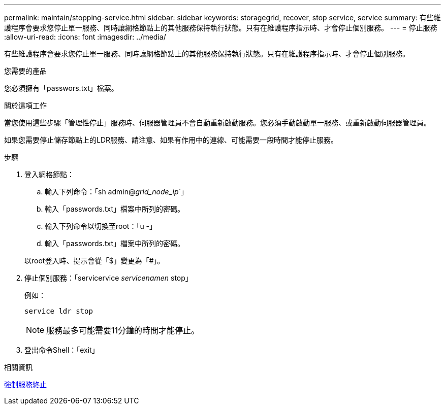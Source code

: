 ---
permalink: maintain/stopping-service.html 
sidebar: sidebar 
keywords: storagegrid, recover, stop service, service 
summary: 有些維護程序會要求您停止單一服務、同時讓網格節點上的其他服務保持執行狀態。只有在維護程序指示時、才會停止個別服務。 
---
= 停止服務
:allow-uri-read: 
:icons: font
:imagesdir: ../media/


[role="lead"]
有些維護程序會要求您停止單一服務、同時讓網格節點上的其他服務保持執行狀態。只有在維護程序指示時、才會停止個別服務。

.您需要的產品
您必須擁有「passwors.txt」檔案。

.關於這項工作
當您使用這些步驟「管理性停止」服務時、伺服器管理員不會自動重新啟動服務。您必須手動啟動單一服務、或重新啟動伺服器管理員。

如果您需要停止儲存節點上的LDR服務、請注意、如果有作用中的連線、可能需要一段時間才能停止服務。

.步驟
. 登入網格節點：
+
.. 輸入下列命令：「sh admin@_grid_node_ip_`」
.. 輸入「passwords.txt」檔案中所列的密碼。
.. 輸入下列命令以切換至root：「u -」
.. 輸入「passwords.txt」檔案中所列的密碼。


+
以root登入時、提示會從「$」變更為「#」。

. 停止個別服務：「servicervice _servicenamen_ stop」
+
例如：

+
[listing]
----
service ldr stop
----
+

NOTE: 服務最多可能需要11分鐘的時間才能停止。

. 登出命令Shell：「exit」


.相關資訊
xref:forcing-service-to-terminate.adoc[強制服務終止]
